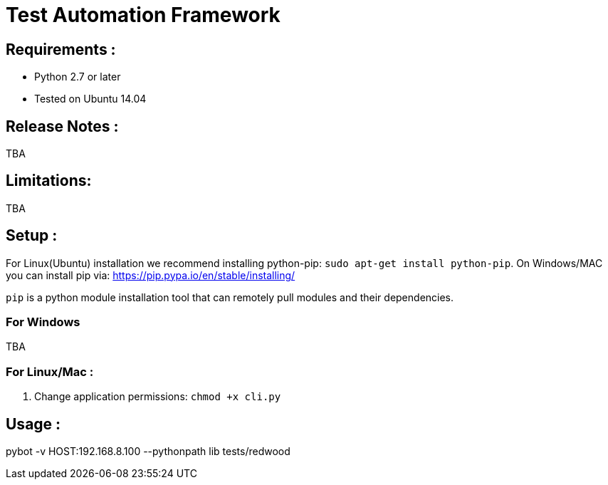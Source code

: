 = Test Automation Framework

== Requirements :

* Python 2.7 or later
* Tested on Ubuntu 14.04

== Release Notes :

TBA

== Limitations:

TBA

== Setup :

For Linux(Ubuntu) installation we recommend installing python-pip: `sudo apt-get install python-pip`.
On Windows/MAC you can install pip via:  https://pip.pypa.io/en/stable/installing/

`pip` is a python module installation tool that can remotely pull modules and their dependencies.
 
=== For Windows 

TBA

=== For Linux/Mac :

. Change application permissions:  `chmod +x cli.py`

== Usage :

pybot -v HOST:192.168.8.100 --pythonpath lib tests/redwood


  

